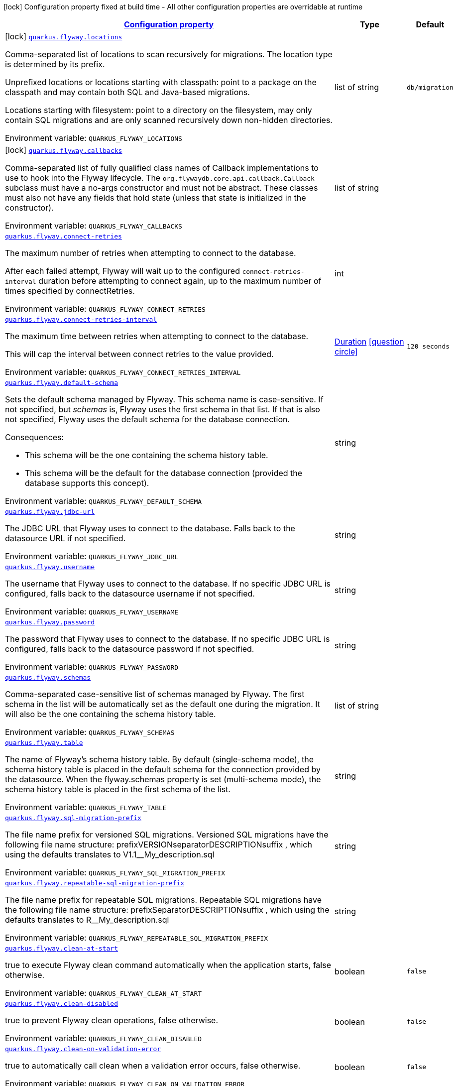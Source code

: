 
:summaryTableId: quarkus-flyway-general-config-items
[.configuration-legend]
icon:lock[title=Fixed at build time] Configuration property fixed at build time - All other configuration properties are overridable at runtime
[.configuration-reference, cols="80,.^10,.^10"]
|===

h|[[quarkus-flyway-general-config-items_configuration]]link:#quarkus-flyway-general-config-items_configuration[Configuration property]

h|Type
h|Default

a|icon:lock[title=Fixed at build time] [[quarkus-flyway-general-config-items_quarkus.flyway.locations]]`link:#quarkus-flyway-general-config-items_quarkus.flyway.locations[quarkus.flyway.locations]`


[.description]
--
Comma-separated list of locations to scan recursively for migrations. The location type is determined by its prefix.

Unprefixed locations or locations starting with classpath: point to a package on the classpath and may contain both SQL and Java-based migrations.

Locations starting with filesystem: point to a directory on the filesystem, may only contain SQL migrations and are only scanned recursively down non-hidden directories.

ifdef::add-copy-button-to-env-var[]
Environment variable: env_var_with_copy_button:+++QUARKUS_FLYWAY_LOCATIONS+++[]
endif::add-copy-button-to-env-var[]
ifndef::add-copy-button-to-env-var[]
Environment variable: `+++QUARKUS_FLYWAY_LOCATIONS+++`
endif::add-copy-button-to-env-var[]
--|list of string 
|`db/migration`


a|icon:lock[title=Fixed at build time] [[quarkus-flyway-general-config-items_quarkus.flyway.callbacks]]`link:#quarkus-flyway-general-config-items_quarkus.flyway.callbacks[quarkus.flyway.callbacks]`


[.description]
--
Comma-separated list of fully qualified class names of Callback implementations to use to hook into the Flyway lifecycle. The `org.flywaydb.core.api.callback.Callback` subclass must have a no-args constructor and must not be abstract. These classes must also not have any fields that hold state (unless that state is initialized in the constructor).

ifdef::add-copy-button-to-env-var[]
Environment variable: env_var_with_copy_button:+++QUARKUS_FLYWAY_CALLBACKS+++[]
endif::add-copy-button-to-env-var[]
ifndef::add-copy-button-to-env-var[]
Environment variable: `+++QUARKUS_FLYWAY_CALLBACKS+++`
endif::add-copy-button-to-env-var[]
--|list of string 
|


a| [[quarkus-flyway-general-config-items_quarkus.flyway.connect-retries]]`link:#quarkus-flyway-general-config-items_quarkus.flyway.connect-retries[quarkus.flyway.connect-retries]`


[.description]
--
The maximum number of retries when attempting to connect to the database.

After each failed attempt, Flyway will wait up to the configured `connect-retries-interval` duration before attempting to connect again, up to the maximum number of times specified by connectRetries.

ifdef::add-copy-button-to-env-var[]
Environment variable: env_var_with_copy_button:+++QUARKUS_FLYWAY_CONNECT_RETRIES+++[]
endif::add-copy-button-to-env-var[]
ifndef::add-copy-button-to-env-var[]
Environment variable: `+++QUARKUS_FLYWAY_CONNECT_RETRIES+++`
endif::add-copy-button-to-env-var[]
--|int 
|


a| [[quarkus-flyway-general-config-items_quarkus.flyway.connect-retries-interval]]`link:#quarkus-flyway-general-config-items_quarkus.flyway.connect-retries-interval[quarkus.flyway.connect-retries-interval]`


[.description]
--
The maximum time between retries when attempting to connect to the database.

This will cap the interval between connect retries to the value provided.

ifdef::add-copy-button-to-env-var[]
Environment variable: env_var_with_copy_button:+++QUARKUS_FLYWAY_CONNECT_RETRIES_INTERVAL+++[]
endif::add-copy-button-to-env-var[]
ifndef::add-copy-button-to-env-var[]
Environment variable: `+++QUARKUS_FLYWAY_CONNECT_RETRIES_INTERVAL+++`
endif::add-copy-button-to-env-var[]
--|link:https://docs.oracle.com/javase/8/docs/api/java/time/Duration.html[Duration]
  link:#duration-note-anchor-{summaryTableId}[icon:question-circle[], title=More information about the Duration format]
|`120 seconds`


a| [[quarkus-flyway-general-config-items_quarkus.flyway.default-schema]]`link:#quarkus-flyway-general-config-items_quarkus.flyway.default-schema[quarkus.flyway.default-schema]`


[.description]
--
Sets the default schema managed by Flyway. This schema name is case-sensitive. If not specified, but _schemas_ is, Flyway uses the first schema in that list. If that is also not specified, Flyway uses the default schema for the database connection.

Consequences:

 - This schema will be the one containing the schema history table.
 - This schema will be the default for the database connection (provided the database supports this concept).

ifdef::add-copy-button-to-env-var[]
Environment variable: env_var_with_copy_button:+++QUARKUS_FLYWAY_DEFAULT_SCHEMA+++[]
endif::add-copy-button-to-env-var[]
ifndef::add-copy-button-to-env-var[]
Environment variable: `+++QUARKUS_FLYWAY_DEFAULT_SCHEMA+++`
endif::add-copy-button-to-env-var[]
--|string 
|


a| [[quarkus-flyway-general-config-items_quarkus.flyway.jdbc-url]]`link:#quarkus-flyway-general-config-items_quarkus.flyway.jdbc-url[quarkus.flyway.jdbc-url]`


[.description]
--
The JDBC URL that Flyway uses to connect to the database. Falls back to the datasource URL if not specified.

ifdef::add-copy-button-to-env-var[]
Environment variable: env_var_with_copy_button:+++QUARKUS_FLYWAY_JDBC_URL+++[]
endif::add-copy-button-to-env-var[]
ifndef::add-copy-button-to-env-var[]
Environment variable: `+++QUARKUS_FLYWAY_JDBC_URL+++`
endif::add-copy-button-to-env-var[]
--|string 
|


a| [[quarkus-flyway-general-config-items_quarkus.flyway.username]]`link:#quarkus-flyway-general-config-items_quarkus.flyway.username[quarkus.flyway.username]`


[.description]
--
The username that Flyway uses to connect to the database. If no specific JDBC URL is configured, falls back to the datasource username if not specified.

ifdef::add-copy-button-to-env-var[]
Environment variable: env_var_with_copy_button:+++QUARKUS_FLYWAY_USERNAME+++[]
endif::add-copy-button-to-env-var[]
ifndef::add-copy-button-to-env-var[]
Environment variable: `+++QUARKUS_FLYWAY_USERNAME+++`
endif::add-copy-button-to-env-var[]
--|string 
|


a| [[quarkus-flyway-general-config-items_quarkus.flyway.password]]`link:#quarkus-flyway-general-config-items_quarkus.flyway.password[quarkus.flyway.password]`


[.description]
--
The password that Flyway uses to connect to the database. If no specific JDBC URL is configured, falls back to the datasource password if not specified.

ifdef::add-copy-button-to-env-var[]
Environment variable: env_var_with_copy_button:+++QUARKUS_FLYWAY_PASSWORD+++[]
endif::add-copy-button-to-env-var[]
ifndef::add-copy-button-to-env-var[]
Environment variable: `+++QUARKUS_FLYWAY_PASSWORD+++`
endif::add-copy-button-to-env-var[]
--|string 
|


a| [[quarkus-flyway-general-config-items_quarkus.flyway.schemas]]`link:#quarkus-flyway-general-config-items_quarkus.flyway.schemas[quarkus.flyway.schemas]`


[.description]
--
Comma-separated case-sensitive list of schemas managed by Flyway. The first schema in the list will be automatically set as the default one during the migration. It will also be the one containing the schema history table.

ifdef::add-copy-button-to-env-var[]
Environment variable: env_var_with_copy_button:+++QUARKUS_FLYWAY_SCHEMAS+++[]
endif::add-copy-button-to-env-var[]
ifndef::add-copy-button-to-env-var[]
Environment variable: `+++QUARKUS_FLYWAY_SCHEMAS+++`
endif::add-copy-button-to-env-var[]
--|list of string 
|


a| [[quarkus-flyway-general-config-items_quarkus.flyway.table]]`link:#quarkus-flyway-general-config-items_quarkus.flyway.table[quarkus.flyway.table]`


[.description]
--
The name of Flyway's schema history table. By default (single-schema mode), the schema history table is placed in the default schema for the connection provided by the datasource. When the flyway.schemas property is set (multi-schema mode), the schema history table is placed in the first schema of the list.

ifdef::add-copy-button-to-env-var[]
Environment variable: env_var_with_copy_button:+++QUARKUS_FLYWAY_TABLE+++[]
endif::add-copy-button-to-env-var[]
ifndef::add-copy-button-to-env-var[]
Environment variable: `+++QUARKUS_FLYWAY_TABLE+++`
endif::add-copy-button-to-env-var[]
--|string 
|


a| [[quarkus-flyway-general-config-items_quarkus.flyway.sql-migration-prefix]]`link:#quarkus-flyway-general-config-items_quarkus.flyway.sql-migration-prefix[quarkus.flyway.sql-migration-prefix]`


[.description]
--
The file name prefix for versioned SQL migrations. Versioned SQL migrations have the following file name structure: prefixVERSIONseparatorDESCRIPTIONsuffix , which using the defaults translates to V1.1__My_description.sql

ifdef::add-copy-button-to-env-var[]
Environment variable: env_var_with_copy_button:+++QUARKUS_FLYWAY_SQL_MIGRATION_PREFIX+++[]
endif::add-copy-button-to-env-var[]
ifndef::add-copy-button-to-env-var[]
Environment variable: `+++QUARKUS_FLYWAY_SQL_MIGRATION_PREFIX+++`
endif::add-copy-button-to-env-var[]
--|string 
|


a| [[quarkus-flyway-general-config-items_quarkus.flyway.repeatable-sql-migration-prefix]]`link:#quarkus-flyway-general-config-items_quarkus.flyway.repeatable-sql-migration-prefix[quarkus.flyway.repeatable-sql-migration-prefix]`


[.description]
--
The file name prefix for repeatable SQL migrations. Repeatable SQL migrations have the following file name structure: prefixSeparatorDESCRIPTIONsuffix , which using the defaults translates to R__My_description.sql

ifdef::add-copy-button-to-env-var[]
Environment variable: env_var_with_copy_button:+++QUARKUS_FLYWAY_REPEATABLE_SQL_MIGRATION_PREFIX+++[]
endif::add-copy-button-to-env-var[]
ifndef::add-copy-button-to-env-var[]
Environment variable: `+++QUARKUS_FLYWAY_REPEATABLE_SQL_MIGRATION_PREFIX+++`
endif::add-copy-button-to-env-var[]
--|string 
|


a| [[quarkus-flyway-general-config-items_quarkus.flyway.clean-at-start]]`link:#quarkus-flyway-general-config-items_quarkus.flyway.clean-at-start[quarkus.flyway.clean-at-start]`


[.description]
--
true to execute Flyway clean command automatically when the application starts, false otherwise.

ifdef::add-copy-button-to-env-var[]
Environment variable: env_var_with_copy_button:+++QUARKUS_FLYWAY_CLEAN_AT_START+++[]
endif::add-copy-button-to-env-var[]
ifndef::add-copy-button-to-env-var[]
Environment variable: `+++QUARKUS_FLYWAY_CLEAN_AT_START+++`
endif::add-copy-button-to-env-var[]
--|boolean 
|`false`


a| [[quarkus-flyway-general-config-items_quarkus.flyway.clean-disabled]]`link:#quarkus-flyway-general-config-items_quarkus.flyway.clean-disabled[quarkus.flyway.clean-disabled]`


[.description]
--
true to prevent Flyway clean operations, false otherwise.

ifdef::add-copy-button-to-env-var[]
Environment variable: env_var_with_copy_button:+++QUARKUS_FLYWAY_CLEAN_DISABLED+++[]
endif::add-copy-button-to-env-var[]
ifndef::add-copy-button-to-env-var[]
Environment variable: `+++QUARKUS_FLYWAY_CLEAN_DISABLED+++`
endif::add-copy-button-to-env-var[]
--|boolean 
|`false`


a| [[quarkus-flyway-general-config-items_quarkus.flyway.clean-on-validation-error]]`link:#quarkus-flyway-general-config-items_quarkus.flyway.clean-on-validation-error[quarkus.flyway.clean-on-validation-error]`


[.description]
--
true to automatically call clean when a validation error occurs, false otherwise.

ifdef::add-copy-button-to-env-var[]
Environment variable: env_var_with_copy_button:+++QUARKUS_FLYWAY_CLEAN_ON_VALIDATION_ERROR+++[]
endif::add-copy-button-to-env-var[]
ifndef::add-copy-button-to-env-var[]
Environment variable: `+++QUARKUS_FLYWAY_CLEAN_ON_VALIDATION_ERROR+++`
endif::add-copy-button-to-env-var[]
--|boolean 
|`false`


a| [[quarkus-flyway-general-config-items_quarkus.flyway.migrate-at-start]]`link:#quarkus-flyway-general-config-items_quarkus.flyway.migrate-at-start[quarkus.flyway.migrate-at-start]`


[.description]
--
true to execute Flyway automatically when the application starts, false otherwise.

ifdef::add-copy-button-to-env-var[]
Environment variable: env_var_with_copy_button:+++QUARKUS_FLYWAY_MIGRATE_AT_START+++[]
endif::add-copy-button-to-env-var[]
ifndef::add-copy-button-to-env-var[]
Environment variable: `+++QUARKUS_FLYWAY_MIGRATE_AT_START+++`
endif::add-copy-button-to-env-var[]
--|boolean 
|`false`


a| [[quarkus-flyway-general-config-items_quarkus.flyway.repair-at-start]]`link:#quarkus-flyway-general-config-items_quarkus.flyway.repair-at-start[quarkus.flyway.repair-at-start]`


[.description]
--
true to execute a Flyway repair command when the application starts, false otherwise.

ifdef::add-copy-button-to-env-var[]
Environment variable: env_var_with_copy_button:+++QUARKUS_FLYWAY_REPAIR_AT_START+++[]
endif::add-copy-button-to-env-var[]
ifndef::add-copy-button-to-env-var[]
Environment variable: `+++QUARKUS_FLYWAY_REPAIR_AT_START+++`
endif::add-copy-button-to-env-var[]
--|boolean 
|`false`


a| [[quarkus-flyway-general-config-items_quarkus.flyway.validate-at-start]]`link:#quarkus-flyway-general-config-items_quarkus.flyway.validate-at-start[quarkus.flyway.validate-at-start]`


[.description]
--
true to execute a Flyway validate command when the application starts, false otherwise.

ifdef::add-copy-button-to-env-var[]
Environment variable: env_var_with_copy_button:+++QUARKUS_FLYWAY_VALIDATE_AT_START+++[]
endif::add-copy-button-to-env-var[]
ifndef::add-copy-button-to-env-var[]
Environment variable: `+++QUARKUS_FLYWAY_VALIDATE_AT_START+++`
endif::add-copy-button-to-env-var[]
--|boolean 
|`false`


a| [[quarkus-flyway-general-config-items_quarkus.flyway.baseline-on-migrate]]`link:#quarkus-flyway-general-config-items_quarkus.flyway.baseline-on-migrate[quarkus.flyway.baseline-on-migrate]`


[.description]
--
true to execute Flyway baseline before migrations This flag is ignored if the flyway_schema_history table exists in the current schema or if the current schema is empty. Note that this will not automatically call migrate, you must either enable baselineAtStart or programmatically call flyway.migrate().

ifdef::add-copy-button-to-env-var[]
Environment variable: env_var_with_copy_button:+++QUARKUS_FLYWAY_BASELINE_ON_MIGRATE+++[]
endif::add-copy-button-to-env-var[]
ifndef::add-copy-button-to-env-var[]
Environment variable: `+++QUARKUS_FLYWAY_BASELINE_ON_MIGRATE+++`
endif::add-copy-button-to-env-var[]
--|boolean 
|`false`


a| [[quarkus-flyway-general-config-items_quarkus.flyway.baseline-at-start]]`link:#quarkus-flyway-general-config-items_quarkus.flyway.baseline-at-start[quarkus.flyway.baseline-at-start]`


[.description]
--
true to execute Flyway baseline automatically when the application starts. This flag is ignored if the flyway_schema_history table exists in the current schema. This will work even if the current schema is empty.

ifdef::add-copy-button-to-env-var[]
Environment variable: env_var_with_copy_button:+++QUARKUS_FLYWAY_BASELINE_AT_START+++[]
endif::add-copy-button-to-env-var[]
ifndef::add-copy-button-to-env-var[]
Environment variable: `+++QUARKUS_FLYWAY_BASELINE_AT_START+++`
endif::add-copy-button-to-env-var[]
--|boolean 
|`false`


a| [[quarkus-flyway-general-config-items_quarkus.flyway.baseline-version]]`link:#quarkus-flyway-general-config-items_quarkus.flyway.baseline-version[quarkus.flyway.baseline-version]`


[.description]
--
The initial baseline version.

ifdef::add-copy-button-to-env-var[]
Environment variable: env_var_with_copy_button:+++QUARKUS_FLYWAY_BASELINE_VERSION+++[]
endif::add-copy-button-to-env-var[]
ifndef::add-copy-button-to-env-var[]
Environment variable: `+++QUARKUS_FLYWAY_BASELINE_VERSION+++`
endif::add-copy-button-to-env-var[]
--|string 
|


a| [[quarkus-flyway-general-config-items_quarkus.flyway.baseline-description]]`link:#quarkus-flyway-general-config-items_quarkus.flyway.baseline-description[quarkus.flyway.baseline-description]`


[.description]
--
The description to tag an existing schema with when executing baseline.

ifdef::add-copy-button-to-env-var[]
Environment variable: env_var_with_copy_button:+++QUARKUS_FLYWAY_BASELINE_DESCRIPTION+++[]
endif::add-copy-button-to-env-var[]
ifndef::add-copy-button-to-env-var[]
Environment variable: `+++QUARKUS_FLYWAY_BASELINE_DESCRIPTION+++`
endif::add-copy-button-to-env-var[]
--|string 
|


a| [[quarkus-flyway-general-config-items_quarkus.flyway.validate-on-migrate]]`link:#quarkus-flyway-general-config-items_quarkus.flyway.validate-on-migrate[quarkus.flyway.validate-on-migrate]`


[.description]
--
Whether to automatically call validate when performing a migration.

ifdef::add-copy-button-to-env-var[]
Environment variable: env_var_with_copy_button:+++QUARKUS_FLYWAY_VALIDATE_ON_MIGRATE+++[]
endif::add-copy-button-to-env-var[]
ifndef::add-copy-button-to-env-var[]
Environment variable: `+++QUARKUS_FLYWAY_VALIDATE_ON_MIGRATE+++`
endif::add-copy-button-to-env-var[]
--|boolean 
|`true`


a| [[quarkus-flyway-general-config-items_quarkus.flyway.out-of-order]]`link:#quarkus-flyway-general-config-items_quarkus.flyway.out-of-order[quarkus.flyway.out-of-order]`


[.description]
--
Allows migrations to be run "out of order".

ifdef::add-copy-button-to-env-var[]
Environment variable: env_var_with_copy_button:+++QUARKUS_FLYWAY_OUT_OF_ORDER+++[]
endif::add-copy-button-to-env-var[]
ifndef::add-copy-button-to-env-var[]
Environment variable: `+++QUARKUS_FLYWAY_OUT_OF_ORDER+++`
endif::add-copy-button-to-env-var[]
--|boolean 
|`false`


a| [[quarkus-flyway-general-config-items_quarkus.flyway.ignore-missing-migrations]]`link:#quarkus-flyway-general-config-items_quarkus.flyway.ignore-missing-migrations[quarkus.flyway.ignore-missing-migrations]`


[.description]
--
Ignore missing migrations when reading the history table. When set to true migrations from older versions present in the history table but absent in the configured locations will be ignored (and logged as a warning), when false (the default) the validation step will fail.

ifdef::add-copy-button-to-env-var[]
Environment variable: env_var_with_copy_button:+++QUARKUS_FLYWAY_IGNORE_MISSING_MIGRATIONS+++[]
endif::add-copy-button-to-env-var[]
ifndef::add-copy-button-to-env-var[]
Environment variable: `+++QUARKUS_FLYWAY_IGNORE_MISSING_MIGRATIONS+++`
endif::add-copy-button-to-env-var[]
--|boolean 
|`false`


a| [[quarkus-flyway-general-config-items_quarkus.flyway.ignore-future-migrations]]`link:#quarkus-flyway-general-config-items_quarkus.flyway.ignore-future-migrations[quarkus.flyway.ignore-future-migrations]`


[.description]
--
Ignore future migrations when reading the history table. When set to true migrations from newer versions present in the history table but absent in the configured locations will be ignored (and logged as a warning), when false (the default) the validation step will fail.

ifdef::add-copy-button-to-env-var[]
Environment variable: env_var_with_copy_button:+++QUARKUS_FLYWAY_IGNORE_FUTURE_MIGRATIONS+++[]
endif::add-copy-button-to-env-var[]
ifndef::add-copy-button-to-env-var[]
Environment variable: `+++QUARKUS_FLYWAY_IGNORE_FUTURE_MIGRATIONS+++`
endif::add-copy-button-to-env-var[]
--|boolean 
|`false`


a| [[quarkus-flyway-general-config-items_quarkus.flyway.create-schemas]]`link:#quarkus-flyway-general-config-items_quarkus.flyway.create-schemas[quarkus.flyway.create-schemas]`


[.description]
--
Whether Flyway should attempt to create the schemas specified in the schemas property

ifdef::add-copy-button-to-env-var[]
Environment variable: env_var_with_copy_button:+++QUARKUS_FLYWAY_CREATE_SCHEMAS+++[]
endif::add-copy-button-to-env-var[]
ifndef::add-copy-button-to-env-var[]
Environment variable: `+++QUARKUS_FLYWAY_CREATE_SCHEMAS+++`
endif::add-copy-button-to-env-var[]
--|boolean 
|`true`


a| [[quarkus-flyway-general-config-items_quarkus.flyway.placeholder-prefix]]`link:#quarkus-flyway-general-config-items_quarkus.flyway.placeholder-prefix[quarkus.flyway.placeholder-prefix]`


[.description]
--
Prefix of every placeholder (default: $++{++ )

ifdef::add-copy-button-to-env-var[]
Environment variable: env_var_with_copy_button:+++QUARKUS_FLYWAY_PLACEHOLDER_PREFIX+++[]
endif::add-copy-button-to-env-var[]
ifndef::add-copy-button-to-env-var[]
Environment variable: `+++QUARKUS_FLYWAY_PLACEHOLDER_PREFIX+++`
endif::add-copy-button-to-env-var[]
--|string 
|


a| [[quarkus-flyway-general-config-items_quarkus.flyway.placeholder-suffix]]`link:#quarkus-flyway-general-config-items_quarkus.flyway.placeholder-suffix[quarkus.flyway.placeholder-suffix]`


[.description]
--
Suffix of every placeholder (default: ++}++ )

ifdef::add-copy-button-to-env-var[]
Environment variable: env_var_with_copy_button:+++QUARKUS_FLYWAY_PLACEHOLDER_SUFFIX+++[]
endif::add-copy-button-to-env-var[]
ifndef::add-copy-button-to-env-var[]
Environment variable: `+++QUARKUS_FLYWAY_PLACEHOLDER_SUFFIX+++`
endif::add-copy-button-to-env-var[]
--|string 
|


a| [[quarkus-flyway-general-config-items_quarkus.flyway.init-sql]]`link:#quarkus-flyway-general-config-items_quarkus.flyway.init-sql[quarkus.flyway.init-sql]`


[.description]
--
The SQL statements to run to initialize a new database connection immediately after opening it.

ifdef::add-copy-button-to-env-var[]
Environment variable: env_var_with_copy_button:+++QUARKUS_FLYWAY_INIT_SQL+++[]
endif::add-copy-button-to-env-var[]
ifndef::add-copy-button-to-env-var[]
Environment variable: `+++QUARKUS_FLYWAY_INIT_SQL+++`
endif::add-copy-button-to-env-var[]
--|string 
|


a| [[quarkus-flyway-general-config-items_quarkus.flyway.validate-migration-naming]]`link:#quarkus-flyway-general-config-items_quarkus.flyway.validate-migration-naming[quarkus.flyway.validate-migration-naming]`


[.description]
--
Whether to validate migrations and callbacks whose scripts do not obey the correct naming convention. A failure can be useful to check that errors such as case sensitivity in migration prefixes have been corrected.

ifdef::add-copy-button-to-env-var[]
Environment variable: env_var_with_copy_button:+++QUARKUS_FLYWAY_VALIDATE_MIGRATION_NAMING+++[]
endif::add-copy-button-to-env-var[]
ifndef::add-copy-button-to-env-var[]
Environment variable: `+++QUARKUS_FLYWAY_VALIDATE_MIGRATION_NAMING+++`
endif::add-copy-button-to-env-var[]
--|boolean 
|`false`


a| [[quarkus-flyway-general-config-items_quarkus.flyway.ignore-migration-patterns]]`link:#quarkus-flyway-general-config-items_quarkus.flyway.ignore-migration-patterns[quarkus.flyway.ignore-migration-patterns]`


[.description]
--
Ignore migrations during validate and repair according to a given list of patterns (see https://flywaydb.org/documentation/configuration/parameters/ignoreMigrationPatterns for more information). When this configuration is set, the ignoreFutureMigrations and ignoreMissingMigrations settings are ignored. Patterns are comma separated.

ifdef::add-copy-button-to-env-var[]
Environment variable: env_var_with_copy_button:+++QUARKUS_FLYWAY_IGNORE_MIGRATION_PATTERNS+++[]
endif::add-copy-button-to-env-var[]
ifndef::add-copy-button-to-env-var[]
Environment variable: `+++QUARKUS_FLYWAY_IGNORE_MIGRATION_PATTERNS+++`
endif::add-copy-button-to-env-var[]
--|list of string 
|


a|icon:lock[title=Fixed at build time] [[quarkus-flyway-general-config-items_quarkus.flyway.-named-data-sources-.locations]]`link:#quarkus-flyway-general-config-items_quarkus.flyway.-named-data-sources-.locations[quarkus.flyway."named-data-sources".locations]`


[.description]
--
Comma-separated list of locations to scan recursively for migrations. The location type is determined by its prefix.

Unprefixed locations or locations starting with classpath: point to a package on the classpath and may contain both SQL and Java-based migrations.

Locations starting with filesystem: point to a directory on the filesystem, may only contain SQL migrations and are only scanned recursively down non-hidden directories.

ifdef::add-copy-button-to-env-var[]
Environment variable: env_var_with_copy_button:+++QUARKUS_FLYWAY__NAMED_DATA_SOURCES__LOCATIONS+++[]
endif::add-copy-button-to-env-var[]
ifndef::add-copy-button-to-env-var[]
Environment variable: `+++QUARKUS_FLYWAY__NAMED_DATA_SOURCES__LOCATIONS+++`
endif::add-copy-button-to-env-var[]
--|list of string 
|`db/migration`


a|icon:lock[title=Fixed at build time] [[quarkus-flyway-general-config-items_quarkus.flyway.-named-data-sources-.callbacks]]`link:#quarkus-flyway-general-config-items_quarkus.flyway.-named-data-sources-.callbacks[quarkus.flyway."named-data-sources".callbacks]`


[.description]
--
Comma-separated list of fully qualified class names of Callback implementations to use to hook into the Flyway lifecycle. The `org.flywaydb.core.api.callback.Callback` subclass must have a no-args constructor and must not be abstract. These classes must also not have any fields that hold state (unless that state is initialized in the constructor).

ifdef::add-copy-button-to-env-var[]
Environment variable: env_var_with_copy_button:+++QUARKUS_FLYWAY__NAMED_DATA_SOURCES__CALLBACKS+++[]
endif::add-copy-button-to-env-var[]
ifndef::add-copy-button-to-env-var[]
Environment variable: `+++QUARKUS_FLYWAY__NAMED_DATA_SOURCES__CALLBACKS+++`
endif::add-copy-button-to-env-var[]
--|list of string 
|


a| [[quarkus-flyway-general-config-items_quarkus.flyway.placeholders-placeholders]]`link:#quarkus-flyway-general-config-items_quarkus.flyway.placeholders-placeholders[quarkus.flyway.placeholders]`


[.description]
--
Sets the placeholders to replace in SQL migration scripts.

ifdef::add-copy-button-to-env-var[]
Environment variable: env_var_with_copy_button:+++QUARKUS_FLYWAY_PLACEHOLDERS+++[]
endif::add-copy-button-to-env-var[]
ifndef::add-copy-button-to-env-var[]
Environment variable: `+++QUARKUS_FLYWAY_PLACEHOLDERS+++`
endif::add-copy-button-to-env-var[]
--|`Map<String,String>` 
|


a| [[quarkus-flyway-general-config-items_quarkus.flyway.-named-data-sources-.connect-retries]]`link:#quarkus-flyway-general-config-items_quarkus.flyway.-named-data-sources-.connect-retries[quarkus.flyway."named-data-sources".connect-retries]`


[.description]
--
The maximum number of retries when attempting to connect to the database.

After each failed attempt, Flyway will wait up to the configured `connect-retries-interval` duration before attempting to connect again, up to the maximum number of times specified by connectRetries.

ifdef::add-copy-button-to-env-var[]
Environment variable: env_var_with_copy_button:+++QUARKUS_FLYWAY__NAMED_DATA_SOURCES__CONNECT_RETRIES+++[]
endif::add-copy-button-to-env-var[]
ifndef::add-copy-button-to-env-var[]
Environment variable: `+++QUARKUS_FLYWAY__NAMED_DATA_SOURCES__CONNECT_RETRIES+++`
endif::add-copy-button-to-env-var[]
--|int 
|


a| [[quarkus-flyway-general-config-items_quarkus.flyway.-named-data-sources-.connect-retries-interval]]`link:#quarkus-flyway-general-config-items_quarkus.flyway.-named-data-sources-.connect-retries-interval[quarkus.flyway."named-data-sources".connect-retries-interval]`


[.description]
--
The maximum time between retries when attempting to connect to the database.

This will cap the interval between connect retries to the value provided.

ifdef::add-copy-button-to-env-var[]
Environment variable: env_var_with_copy_button:+++QUARKUS_FLYWAY__NAMED_DATA_SOURCES__CONNECT_RETRIES_INTERVAL+++[]
endif::add-copy-button-to-env-var[]
ifndef::add-copy-button-to-env-var[]
Environment variable: `+++QUARKUS_FLYWAY__NAMED_DATA_SOURCES__CONNECT_RETRIES_INTERVAL+++`
endif::add-copy-button-to-env-var[]
--|link:https://docs.oracle.com/javase/8/docs/api/java/time/Duration.html[Duration]
  link:#duration-note-anchor-{summaryTableId}[icon:question-circle[], title=More information about the Duration format]
|`120 seconds`


a| [[quarkus-flyway-general-config-items_quarkus.flyway.-named-data-sources-.default-schema]]`link:#quarkus-flyway-general-config-items_quarkus.flyway.-named-data-sources-.default-schema[quarkus.flyway."named-data-sources".default-schema]`


[.description]
--
Sets the default schema managed by Flyway. This schema name is case-sensitive. If not specified, but _schemas_ is, Flyway uses the first schema in that list. If that is also not specified, Flyway uses the default schema for the database connection.

Consequences:

 - This schema will be the one containing the schema history table.
 - This schema will be the default for the database connection (provided the database supports this concept).

ifdef::add-copy-button-to-env-var[]
Environment variable: env_var_with_copy_button:+++QUARKUS_FLYWAY__NAMED_DATA_SOURCES__DEFAULT_SCHEMA+++[]
endif::add-copy-button-to-env-var[]
ifndef::add-copy-button-to-env-var[]
Environment variable: `+++QUARKUS_FLYWAY__NAMED_DATA_SOURCES__DEFAULT_SCHEMA+++`
endif::add-copy-button-to-env-var[]
--|string 
|


a| [[quarkus-flyway-general-config-items_quarkus.flyway.-named-data-sources-.jdbc-url]]`link:#quarkus-flyway-general-config-items_quarkus.flyway.-named-data-sources-.jdbc-url[quarkus.flyway."named-data-sources".jdbc-url]`


[.description]
--
The JDBC URL that Flyway uses to connect to the database. Falls back to the datasource URL if not specified.

ifdef::add-copy-button-to-env-var[]
Environment variable: env_var_with_copy_button:+++QUARKUS_FLYWAY__NAMED_DATA_SOURCES__JDBC_URL+++[]
endif::add-copy-button-to-env-var[]
ifndef::add-copy-button-to-env-var[]
Environment variable: `+++QUARKUS_FLYWAY__NAMED_DATA_SOURCES__JDBC_URL+++`
endif::add-copy-button-to-env-var[]
--|string 
|


a| [[quarkus-flyway-general-config-items_quarkus.flyway.-named-data-sources-.username]]`link:#quarkus-flyway-general-config-items_quarkus.flyway.-named-data-sources-.username[quarkus.flyway."named-data-sources".username]`


[.description]
--
The username that Flyway uses to connect to the database. If no specific JDBC URL is configured, falls back to the datasource username if not specified.

ifdef::add-copy-button-to-env-var[]
Environment variable: env_var_with_copy_button:+++QUARKUS_FLYWAY__NAMED_DATA_SOURCES__USERNAME+++[]
endif::add-copy-button-to-env-var[]
ifndef::add-copy-button-to-env-var[]
Environment variable: `+++QUARKUS_FLYWAY__NAMED_DATA_SOURCES__USERNAME+++`
endif::add-copy-button-to-env-var[]
--|string 
|


a| [[quarkus-flyway-general-config-items_quarkus.flyway.-named-data-sources-.password]]`link:#quarkus-flyway-general-config-items_quarkus.flyway.-named-data-sources-.password[quarkus.flyway."named-data-sources".password]`


[.description]
--
The password that Flyway uses to connect to the database. If no specific JDBC URL is configured, falls back to the datasource password if not specified.

ifdef::add-copy-button-to-env-var[]
Environment variable: env_var_with_copy_button:+++QUARKUS_FLYWAY__NAMED_DATA_SOURCES__PASSWORD+++[]
endif::add-copy-button-to-env-var[]
ifndef::add-copy-button-to-env-var[]
Environment variable: `+++QUARKUS_FLYWAY__NAMED_DATA_SOURCES__PASSWORD+++`
endif::add-copy-button-to-env-var[]
--|string 
|


a| [[quarkus-flyway-general-config-items_quarkus.flyway.-named-data-sources-.schemas]]`link:#quarkus-flyway-general-config-items_quarkus.flyway.-named-data-sources-.schemas[quarkus.flyway."named-data-sources".schemas]`


[.description]
--
Comma-separated case-sensitive list of schemas managed by Flyway. The first schema in the list will be automatically set as the default one during the migration. It will also be the one containing the schema history table.

ifdef::add-copy-button-to-env-var[]
Environment variable: env_var_with_copy_button:+++QUARKUS_FLYWAY__NAMED_DATA_SOURCES__SCHEMAS+++[]
endif::add-copy-button-to-env-var[]
ifndef::add-copy-button-to-env-var[]
Environment variable: `+++QUARKUS_FLYWAY__NAMED_DATA_SOURCES__SCHEMAS+++`
endif::add-copy-button-to-env-var[]
--|list of string 
|


a| [[quarkus-flyway-general-config-items_quarkus.flyway.-named-data-sources-.table]]`link:#quarkus-flyway-general-config-items_quarkus.flyway.-named-data-sources-.table[quarkus.flyway."named-data-sources".table]`


[.description]
--
The name of Flyway's schema history table. By default (single-schema mode), the schema history table is placed in the default schema for the connection provided by the datasource. When the flyway.schemas property is set (multi-schema mode), the schema history table is placed in the first schema of the list.

ifdef::add-copy-button-to-env-var[]
Environment variable: env_var_with_copy_button:+++QUARKUS_FLYWAY__NAMED_DATA_SOURCES__TABLE+++[]
endif::add-copy-button-to-env-var[]
ifndef::add-copy-button-to-env-var[]
Environment variable: `+++QUARKUS_FLYWAY__NAMED_DATA_SOURCES__TABLE+++`
endif::add-copy-button-to-env-var[]
--|string 
|


a| [[quarkus-flyway-general-config-items_quarkus.flyway.-named-data-sources-.sql-migration-prefix]]`link:#quarkus-flyway-general-config-items_quarkus.flyway.-named-data-sources-.sql-migration-prefix[quarkus.flyway."named-data-sources".sql-migration-prefix]`


[.description]
--
The file name prefix for versioned SQL migrations. Versioned SQL migrations have the following file name structure: prefixVERSIONseparatorDESCRIPTIONsuffix , which using the defaults translates to V1.1__My_description.sql

ifdef::add-copy-button-to-env-var[]
Environment variable: env_var_with_copy_button:+++QUARKUS_FLYWAY__NAMED_DATA_SOURCES__SQL_MIGRATION_PREFIX+++[]
endif::add-copy-button-to-env-var[]
ifndef::add-copy-button-to-env-var[]
Environment variable: `+++QUARKUS_FLYWAY__NAMED_DATA_SOURCES__SQL_MIGRATION_PREFIX+++`
endif::add-copy-button-to-env-var[]
--|string 
|


a| [[quarkus-flyway-general-config-items_quarkus.flyway.-named-data-sources-.repeatable-sql-migration-prefix]]`link:#quarkus-flyway-general-config-items_quarkus.flyway.-named-data-sources-.repeatable-sql-migration-prefix[quarkus.flyway."named-data-sources".repeatable-sql-migration-prefix]`


[.description]
--
The file name prefix for repeatable SQL migrations. Repeatable SQL migrations have the following file name structure: prefixSeparatorDESCRIPTIONsuffix , which using the defaults translates to R__My_description.sql

ifdef::add-copy-button-to-env-var[]
Environment variable: env_var_with_copy_button:+++QUARKUS_FLYWAY__NAMED_DATA_SOURCES__REPEATABLE_SQL_MIGRATION_PREFIX+++[]
endif::add-copy-button-to-env-var[]
ifndef::add-copy-button-to-env-var[]
Environment variable: `+++QUARKUS_FLYWAY__NAMED_DATA_SOURCES__REPEATABLE_SQL_MIGRATION_PREFIX+++`
endif::add-copy-button-to-env-var[]
--|string 
|


a| [[quarkus-flyway-general-config-items_quarkus.flyway.-named-data-sources-.clean-at-start]]`link:#quarkus-flyway-general-config-items_quarkus.flyway.-named-data-sources-.clean-at-start[quarkus.flyway."named-data-sources".clean-at-start]`


[.description]
--
true to execute Flyway clean command automatically when the application starts, false otherwise.

ifdef::add-copy-button-to-env-var[]
Environment variable: env_var_with_copy_button:+++QUARKUS_FLYWAY__NAMED_DATA_SOURCES__CLEAN_AT_START+++[]
endif::add-copy-button-to-env-var[]
ifndef::add-copy-button-to-env-var[]
Environment variable: `+++QUARKUS_FLYWAY__NAMED_DATA_SOURCES__CLEAN_AT_START+++`
endif::add-copy-button-to-env-var[]
--|boolean 
|`false`


a| [[quarkus-flyway-general-config-items_quarkus.flyway.-named-data-sources-.clean-disabled]]`link:#quarkus-flyway-general-config-items_quarkus.flyway.-named-data-sources-.clean-disabled[quarkus.flyway."named-data-sources".clean-disabled]`


[.description]
--
true to prevent Flyway clean operations, false otherwise.

ifdef::add-copy-button-to-env-var[]
Environment variable: env_var_with_copy_button:+++QUARKUS_FLYWAY__NAMED_DATA_SOURCES__CLEAN_DISABLED+++[]
endif::add-copy-button-to-env-var[]
ifndef::add-copy-button-to-env-var[]
Environment variable: `+++QUARKUS_FLYWAY__NAMED_DATA_SOURCES__CLEAN_DISABLED+++`
endif::add-copy-button-to-env-var[]
--|boolean 
|`false`


a| [[quarkus-flyway-general-config-items_quarkus.flyway.-named-data-sources-.clean-on-validation-error]]`link:#quarkus-flyway-general-config-items_quarkus.flyway.-named-data-sources-.clean-on-validation-error[quarkus.flyway."named-data-sources".clean-on-validation-error]`


[.description]
--
true to automatically call clean when a validation error occurs, false otherwise.

ifdef::add-copy-button-to-env-var[]
Environment variable: env_var_with_copy_button:+++QUARKUS_FLYWAY__NAMED_DATA_SOURCES__CLEAN_ON_VALIDATION_ERROR+++[]
endif::add-copy-button-to-env-var[]
ifndef::add-copy-button-to-env-var[]
Environment variable: `+++QUARKUS_FLYWAY__NAMED_DATA_SOURCES__CLEAN_ON_VALIDATION_ERROR+++`
endif::add-copy-button-to-env-var[]
--|boolean 
|`false`


a| [[quarkus-flyway-general-config-items_quarkus.flyway.-named-data-sources-.migrate-at-start]]`link:#quarkus-flyway-general-config-items_quarkus.flyway.-named-data-sources-.migrate-at-start[quarkus.flyway."named-data-sources".migrate-at-start]`


[.description]
--
true to execute Flyway automatically when the application starts, false otherwise.

ifdef::add-copy-button-to-env-var[]
Environment variable: env_var_with_copy_button:+++QUARKUS_FLYWAY__NAMED_DATA_SOURCES__MIGRATE_AT_START+++[]
endif::add-copy-button-to-env-var[]
ifndef::add-copy-button-to-env-var[]
Environment variable: `+++QUARKUS_FLYWAY__NAMED_DATA_SOURCES__MIGRATE_AT_START+++`
endif::add-copy-button-to-env-var[]
--|boolean 
|`false`


a| [[quarkus-flyway-general-config-items_quarkus.flyway.-named-data-sources-.repair-at-start]]`link:#quarkus-flyway-general-config-items_quarkus.flyway.-named-data-sources-.repair-at-start[quarkus.flyway."named-data-sources".repair-at-start]`


[.description]
--
true to execute a Flyway repair command when the application starts, false otherwise.

ifdef::add-copy-button-to-env-var[]
Environment variable: env_var_with_copy_button:+++QUARKUS_FLYWAY__NAMED_DATA_SOURCES__REPAIR_AT_START+++[]
endif::add-copy-button-to-env-var[]
ifndef::add-copy-button-to-env-var[]
Environment variable: `+++QUARKUS_FLYWAY__NAMED_DATA_SOURCES__REPAIR_AT_START+++`
endif::add-copy-button-to-env-var[]
--|boolean 
|`false`


a| [[quarkus-flyway-general-config-items_quarkus.flyway.-named-data-sources-.validate-at-start]]`link:#quarkus-flyway-general-config-items_quarkus.flyway.-named-data-sources-.validate-at-start[quarkus.flyway."named-data-sources".validate-at-start]`


[.description]
--
true to execute a Flyway validate command when the application starts, false otherwise.

ifdef::add-copy-button-to-env-var[]
Environment variable: env_var_with_copy_button:+++QUARKUS_FLYWAY__NAMED_DATA_SOURCES__VALIDATE_AT_START+++[]
endif::add-copy-button-to-env-var[]
ifndef::add-copy-button-to-env-var[]
Environment variable: `+++QUARKUS_FLYWAY__NAMED_DATA_SOURCES__VALIDATE_AT_START+++`
endif::add-copy-button-to-env-var[]
--|boolean 
|`false`


a| [[quarkus-flyway-general-config-items_quarkus.flyway.-named-data-sources-.baseline-on-migrate]]`link:#quarkus-flyway-general-config-items_quarkus.flyway.-named-data-sources-.baseline-on-migrate[quarkus.flyway."named-data-sources".baseline-on-migrate]`


[.description]
--
true to execute Flyway baseline before migrations This flag is ignored if the flyway_schema_history table exists in the current schema or if the current schema is empty. Note that this will not automatically call migrate, you must either enable baselineAtStart or programmatically call flyway.migrate().

ifdef::add-copy-button-to-env-var[]
Environment variable: env_var_with_copy_button:+++QUARKUS_FLYWAY__NAMED_DATA_SOURCES__BASELINE_ON_MIGRATE+++[]
endif::add-copy-button-to-env-var[]
ifndef::add-copy-button-to-env-var[]
Environment variable: `+++QUARKUS_FLYWAY__NAMED_DATA_SOURCES__BASELINE_ON_MIGRATE+++`
endif::add-copy-button-to-env-var[]
--|boolean 
|`false`


a| [[quarkus-flyway-general-config-items_quarkus.flyway.-named-data-sources-.baseline-at-start]]`link:#quarkus-flyway-general-config-items_quarkus.flyway.-named-data-sources-.baseline-at-start[quarkus.flyway."named-data-sources".baseline-at-start]`


[.description]
--
true to execute Flyway baseline automatically when the application starts. This flag is ignored if the flyway_schema_history table exists in the current schema. This will work even if the current schema is empty.

ifdef::add-copy-button-to-env-var[]
Environment variable: env_var_with_copy_button:+++QUARKUS_FLYWAY__NAMED_DATA_SOURCES__BASELINE_AT_START+++[]
endif::add-copy-button-to-env-var[]
ifndef::add-copy-button-to-env-var[]
Environment variable: `+++QUARKUS_FLYWAY__NAMED_DATA_SOURCES__BASELINE_AT_START+++`
endif::add-copy-button-to-env-var[]
--|boolean 
|`false`


a| [[quarkus-flyway-general-config-items_quarkus.flyway.-named-data-sources-.baseline-version]]`link:#quarkus-flyway-general-config-items_quarkus.flyway.-named-data-sources-.baseline-version[quarkus.flyway."named-data-sources".baseline-version]`


[.description]
--
The initial baseline version.

ifdef::add-copy-button-to-env-var[]
Environment variable: env_var_with_copy_button:+++QUARKUS_FLYWAY__NAMED_DATA_SOURCES__BASELINE_VERSION+++[]
endif::add-copy-button-to-env-var[]
ifndef::add-copy-button-to-env-var[]
Environment variable: `+++QUARKUS_FLYWAY__NAMED_DATA_SOURCES__BASELINE_VERSION+++`
endif::add-copy-button-to-env-var[]
--|string 
|


a| [[quarkus-flyway-general-config-items_quarkus.flyway.-named-data-sources-.baseline-description]]`link:#quarkus-flyway-general-config-items_quarkus.flyway.-named-data-sources-.baseline-description[quarkus.flyway."named-data-sources".baseline-description]`


[.description]
--
The description to tag an existing schema with when executing baseline.

ifdef::add-copy-button-to-env-var[]
Environment variable: env_var_with_copy_button:+++QUARKUS_FLYWAY__NAMED_DATA_SOURCES__BASELINE_DESCRIPTION+++[]
endif::add-copy-button-to-env-var[]
ifndef::add-copy-button-to-env-var[]
Environment variable: `+++QUARKUS_FLYWAY__NAMED_DATA_SOURCES__BASELINE_DESCRIPTION+++`
endif::add-copy-button-to-env-var[]
--|string 
|


a| [[quarkus-flyway-general-config-items_quarkus.flyway.-named-data-sources-.validate-on-migrate]]`link:#quarkus-flyway-general-config-items_quarkus.flyway.-named-data-sources-.validate-on-migrate[quarkus.flyway."named-data-sources".validate-on-migrate]`


[.description]
--
Whether to automatically call validate when performing a migration.

ifdef::add-copy-button-to-env-var[]
Environment variable: env_var_with_copy_button:+++QUARKUS_FLYWAY__NAMED_DATA_SOURCES__VALIDATE_ON_MIGRATE+++[]
endif::add-copy-button-to-env-var[]
ifndef::add-copy-button-to-env-var[]
Environment variable: `+++QUARKUS_FLYWAY__NAMED_DATA_SOURCES__VALIDATE_ON_MIGRATE+++`
endif::add-copy-button-to-env-var[]
--|boolean 
|`true`


a| [[quarkus-flyway-general-config-items_quarkus.flyway.-named-data-sources-.out-of-order]]`link:#quarkus-flyway-general-config-items_quarkus.flyway.-named-data-sources-.out-of-order[quarkus.flyway."named-data-sources".out-of-order]`


[.description]
--
Allows migrations to be run "out of order".

ifdef::add-copy-button-to-env-var[]
Environment variable: env_var_with_copy_button:+++QUARKUS_FLYWAY__NAMED_DATA_SOURCES__OUT_OF_ORDER+++[]
endif::add-copy-button-to-env-var[]
ifndef::add-copy-button-to-env-var[]
Environment variable: `+++QUARKUS_FLYWAY__NAMED_DATA_SOURCES__OUT_OF_ORDER+++`
endif::add-copy-button-to-env-var[]
--|boolean 
|`false`


a| [[quarkus-flyway-general-config-items_quarkus.flyway.-named-data-sources-.ignore-missing-migrations]]`link:#quarkus-flyway-general-config-items_quarkus.flyway.-named-data-sources-.ignore-missing-migrations[quarkus.flyway."named-data-sources".ignore-missing-migrations]`


[.description]
--
Ignore missing migrations when reading the history table. When set to true migrations from older versions present in the history table but absent in the configured locations will be ignored (and logged as a warning), when false (the default) the validation step will fail.

ifdef::add-copy-button-to-env-var[]
Environment variable: env_var_with_copy_button:+++QUARKUS_FLYWAY__NAMED_DATA_SOURCES__IGNORE_MISSING_MIGRATIONS+++[]
endif::add-copy-button-to-env-var[]
ifndef::add-copy-button-to-env-var[]
Environment variable: `+++QUARKUS_FLYWAY__NAMED_DATA_SOURCES__IGNORE_MISSING_MIGRATIONS+++`
endif::add-copy-button-to-env-var[]
--|boolean 
|`false`


a| [[quarkus-flyway-general-config-items_quarkus.flyway.-named-data-sources-.ignore-future-migrations]]`link:#quarkus-flyway-general-config-items_quarkus.flyway.-named-data-sources-.ignore-future-migrations[quarkus.flyway."named-data-sources".ignore-future-migrations]`


[.description]
--
Ignore future migrations when reading the history table. When set to true migrations from newer versions present in the history table but absent in the configured locations will be ignored (and logged as a warning), when false (the default) the validation step will fail.

ifdef::add-copy-button-to-env-var[]
Environment variable: env_var_with_copy_button:+++QUARKUS_FLYWAY__NAMED_DATA_SOURCES__IGNORE_FUTURE_MIGRATIONS+++[]
endif::add-copy-button-to-env-var[]
ifndef::add-copy-button-to-env-var[]
Environment variable: `+++QUARKUS_FLYWAY__NAMED_DATA_SOURCES__IGNORE_FUTURE_MIGRATIONS+++`
endif::add-copy-button-to-env-var[]
--|boolean 
|`false`


a| [[quarkus-flyway-general-config-items_quarkus.flyway.-named-data-sources-.placeholders-placeholders]]`link:#quarkus-flyway-general-config-items_quarkus.flyway.-named-data-sources-.placeholders-placeholders[quarkus.flyway."named-data-sources".placeholders]`


[.description]
--
Sets the placeholders to replace in SQL migration scripts.

ifdef::add-copy-button-to-env-var[]
Environment variable: env_var_with_copy_button:+++QUARKUS_FLYWAY__NAMED_DATA_SOURCES__PLACEHOLDERS+++[]
endif::add-copy-button-to-env-var[]
ifndef::add-copy-button-to-env-var[]
Environment variable: `+++QUARKUS_FLYWAY__NAMED_DATA_SOURCES__PLACEHOLDERS+++`
endif::add-copy-button-to-env-var[]
--|`Map<String,String>` 
|


a| [[quarkus-flyway-general-config-items_quarkus.flyway.-named-data-sources-.create-schemas]]`link:#quarkus-flyway-general-config-items_quarkus.flyway.-named-data-sources-.create-schemas[quarkus.flyway."named-data-sources".create-schemas]`


[.description]
--
Whether Flyway should attempt to create the schemas specified in the schemas property

ifdef::add-copy-button-to-env-var[]
Environment variable: env_var_with_copy_button:+++QUARKUS_FLYWAY__NAMED_DATA_SOURCES__CREATE_SCHEMAS+++[]
endif::add-copy-button-to-env-var[]
ifndef::add-copy-button-to-env-var[]
Environment variable: `+++QUARKUS_FLYWAY__NAMED_DATA_SOURCES__CREATE_SCHEMAS+++`
endif::add-copy-button-to-env-var[]
--|boolean 
|`true`


a| [[quarkus-flyway-general-config-items_quarkus.flyway.-named-data-sources-.placeholder-prefix]]`link:#quarkus-flyway-general-config-items_quarkus.flyway.-named-data-sources-.placeholder-prefix[quarkus.flyway."named-data-sources".placeholder-prefix]`


[.description]
--
Prefix of every placeholder (default: $++{++ )

ifdef::add-copy-button-to-env-var[]
Environment variable: env_var_with_copy_button:+++QUARKUS_FLYWAY__NAMED_DATA_SOURCES__PLACEHOLDER_PREFIX+++[]
endif::add-copy-button-to-env-var[]
ifndef::add-copy-button-to-env-var[]
Environment variable: `+++QUARKUS_FLYWAY__NAMED_DATA_SOURCES__PLACEHOLDER_PREFIX+++`
endif::add-copy-button-to-env-var[]
--|string 
|


a| [[quarkus-flyway-general-config-items_quarkus.flyway.-named-data-sources-.placeholder-suffix]]`link:#quarkus-flyway-general-config-items_quarkus.flyway.-named-data-sources-.placeholder-suffix[quarkus.flyway."named-data-sources".placeholder-suffix]`


[.description]
--
Suffix of every placeholder (default: ++}++ )

ifdef::add-copy-button-to-env-var[]
Environment variable: env_var_with_copy_button:+++QUARKUS_FLYWAY__NAMED_DATA_SOURCES__PLACEHOLDER_SUFFIX+++[]
endif::add-copy-button-to-env-var[]
ifndef::add-copy-button-to-env-var[]
Environment variable: `+++QUARKUS_FLYWAY__NAMED_DATA_SOURCES__PLACEHOLDER_SUFFIX+++`
endif::add-copy-button-to-env-var[]
--|string 
|


a| [[quarkus-flyway-general-config-items_quarkus.flyway.-named-data-sources-.init-sql]]`link:#quarkus-flyway-general-config-items_quarkus.flyway.-named-data-sources-.init-sql[quarkus.flyway."named-data-sources".init-sql]`


[.description]
--
The SQL statements to run to initialize a new database connection immediately after opening it.

ifdef::add-copy-button-to-env-var[]
Environment variable: env_var_with_copy_button:+++QUARKUS_FLYWAY__NAMED_DATA_SOURCES__INIT_SQL+++[]
endif::add-copy-button-to-env-var[]
ifndef::add-copy-button-to-env-var[]
Environment variable: `+++QUARKUS_FLYWAY__NAMED_DATA_SOURCES__INIT_SQL+++`
endif::add-copy-button-to-env-var[]
--|string 
|


a| [[quarkus-flyway-general-config-items_quarkus.flyway.-named-data-sources-.validate-migration-naming]]`link:#quarkus-flyway-general-config-items_quarkus.flyway.-named-data-sources-.validate-migration-naming[quarkus.flyway."named-data-sources".validate-migration-naming]`


[.description]
--
Whether to validate migrations and callbacks whose scripts do not obey the correct naming convention. A failure can be useful to check that errors such as case sensitivity in migration prefixes have been corrected.

ifdef::add-copy-button-to-env-var[]
Environment variable: env_var_with_copy_button:+++QUARKUS_FLYWAY__NAMED_DATA_SOURCES__VALIDATE_MIGRATION_NAMING+++[]
endif::add-copy-button-to-env-var[]
ifndef::add-copy-button-to-env-var[]
Environment variable: `+++QUARKUS_FLYWAY__NAMED_DATA_SOURCES__VALIDATE_MIGRATION_NAMING+++`
endif::add-copy-button-to-env-var[]
--|boolean 
|`false`


a| [[quarkus-flyway-general-config-items_quarkus.flyway.-named-data-sources-.ignore-migration-patterns]]`link:#quarkus-flyway-general-config-items_quarkus.flyway.-named-data-sources-.ignore-migration-patterns[quarkus.flyway."named-data-sources".ignore-migration-patterns]`


[.description]
--
Ignore migrations during validate and repair according to a given list of patterns (see https://flywaydb.org/documentation/configuration/parameters/ignoreMigrationPatterns for more information). When this configuration is set, the ignoreFutureMigrations and ignoreMissingMigrations settings are ignored. Patterns are comma separated.

ifdef::add-copy-button-to-env-var[]
Environment variable: env_var_with_copy_button:+++QUARKUS_FLYWAY__NAMED_DATA_SOURCES__IGNORE_MIGRATION_PATTERNS+++[]
endif::add-copy-button-to-env-var[]
ifndef::add-copy-button-to-env-var[]
Environment variable: `+++QUARKUS_FLYWAY__NAMED_DATA_SOURCES__IGNORE_MIGRATION_PATTERNS+++`
endif::add-copy-button-to-env-var[]
--|list of string 
|

|===
ifndef::no-duration-note[]
[NOTE]
[id='duration-note-anchor-{summaryTableId}']
.About the Duration format
====
To write duration values, use the standard `java.time.Duration` format.
See the link:https://docs.oracle.com/en/java/javase/11/docs/api/java.base/java/time/Duration.html#parse(java.lang.CharSequence)[Duration#parse() javadoc] for more information.

You can also use a simplified format, starting with a number:

* If the value is only a number, it represents time in seconds.
* If the value is a number followed by `ms`, it represents time in milliseconds.

In other cases, the simplified format is translated to the `java.time.Duration` format for parsing:

* If the value is a number followed by `h`, `m`, or `s`, it is prefixed with `PT`.
* If the value is a number followed by `d`, it is prefixed with `P`.
====
endif::no-duration-note[]
